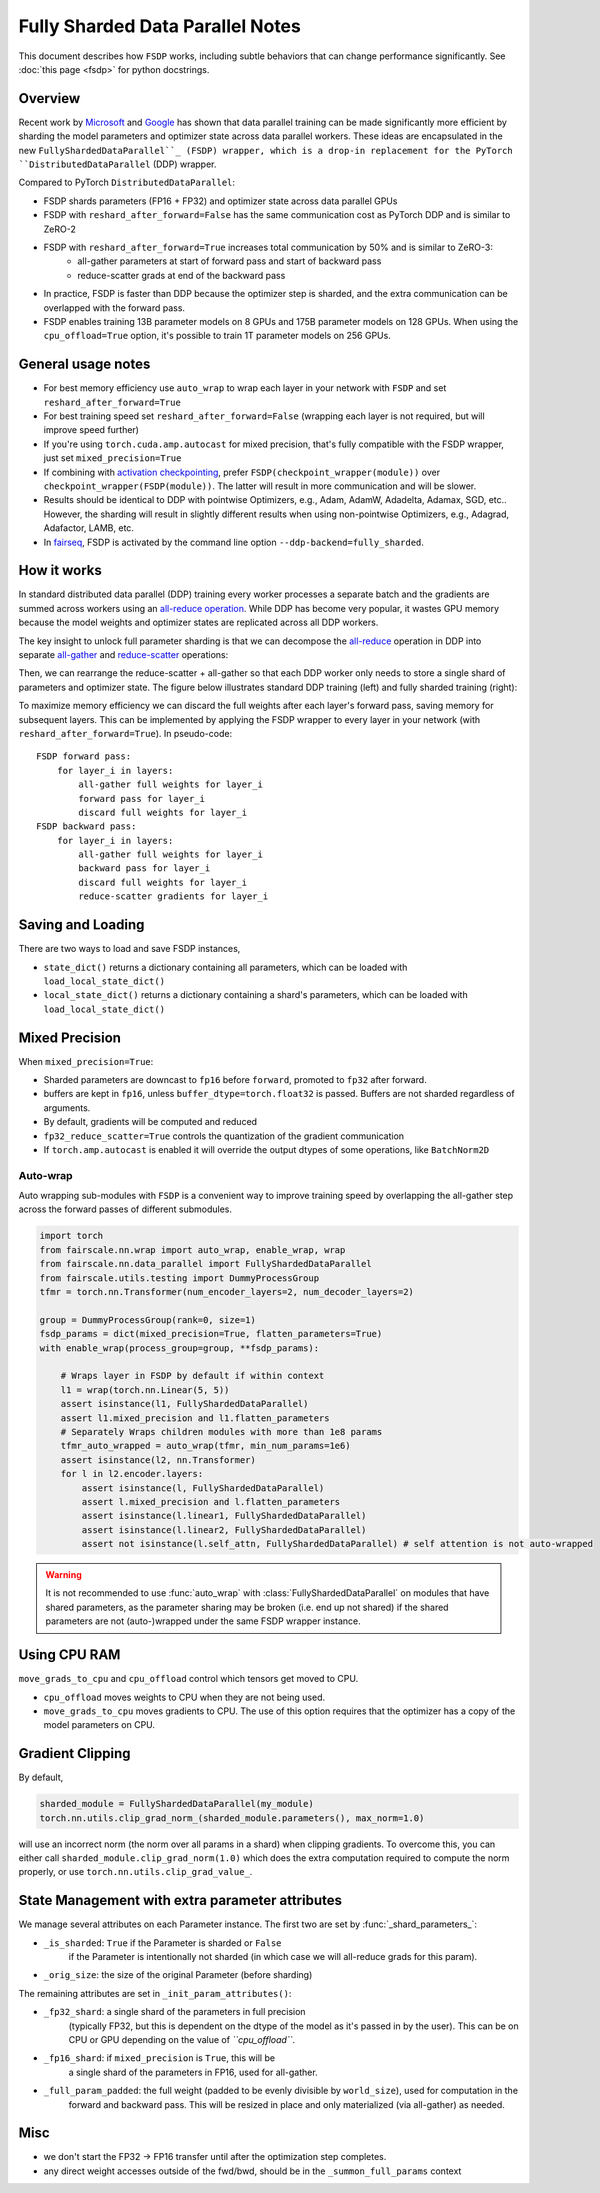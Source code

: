 Fully Sharded Data Parallel Notes
=======================================================
This document describes how ``FSDP`` works, including subtle behaviors that can change performance significantly.
See :doc:`this page <fsdp>` for python docstrings.

Overview
---------

Recent work by `Microsoft <https://arxiv.org/abs/1910.02054>`__ and
`Google <https://arxiv.org/abs/2004.13336>`__ has shown that data
parallel training can be made significantly more efficient by sharding
the model parameters and optimizer state across data parallel workers.
These ideas are encapsulated in the new  ``FullyShardedDataParallel``_
(FSDP) wrapper, which is a drop-in replacement for the PyTorch
``DistributedDataParallel`` (DDP) wrapper.

Compared to PyTorch ``DistributedDataParallel``:

* FSDP shards parameters (FP16 + FP32) and optimizer state across data parallel GPUs
* FSDP with ``reshard_after_forward=False`` has the same communication cost as PyTorch DDP and is similar to ZeRO-2
* FSDP with ``reshard_after_forward=True`` increases total communication by 50% and is similar to ZeRO-3:
    * all-gather parameters at start of forward pass and start of backward pass
    * reduce-scatter grads at end of the backward pass
* In practice, FSDP is faster than DDP because the optimizer step is sharded, and the extra communication can be overlapped with the forward pass.
* FSDP enables training 13B parameter models on 8 GPUs and 175B parameter models on 128 GPUs. When using the ``cpu_offload=True`` option, it's possible to train 1T parameter models on 256 GPUs.


General usage notes
--------------------

-  For best memory efficiency use ``auto_wrap`` to wrap each layer in your network with ``FSDP`` and set ``reshard_after_forward=True``
-  For best training speed set ``reshard_after_forward=False`` (wrapping each layer is not required, but will improve speed further)
-  If you're using ``torch.cuda.amp.autocast`` for mixed precision, that's fully compatible with the FSDP wrapper, just set ``mixed_precision=True``
-  If combining with `activation checkpointing <https://github.com/facebookresearch/fairscale/blob/master/fairscale/nn/misc/checkpoint_activations.py>`__,
   prefer ``FSDP(checkpoint_wrapper(module))`` over ``checkpoint_wrapper(FSDP(module))``. The latter will result in more communication and will be slower.
-  Results should be identical to DDP with pointwise Optimizers, e.g.,
   Adam, AdamW, Adadelta, Adamax, SGD, etc.. However, the sharding will
   result in slightly different results when using non-pointwise
   Optimizers, e.g., Adagrad, Adafactor, LAMB, etc.
- In `fairseq <https://github.com/pytorch/fairseq>`_, FSDP is activated by the command line option ``--ddp-backend=fully_sharded``.

How it works
------------
In standard distributed data parallel (DDP) training every worker processes a separate batch and the gradients are
summed across workers using an `all-reduce operation <https://docs.nvidia.com/deeplearning/nccl/user-guide/docs/usage/collectives.html#allreduce>`__.
While DDP has become very popular, it wastes GPU memory because the model weights and optimizer states are replicated across all DDP workers.

The key insight to unlock full parameter sharding is that we can decompose the
`all-reduce <https://docs.nvidia.com/deeplearning/nccl/user-guide/docs/usage/collectives.html#allreduce>`__
operation in DDP into separate
`all-gather <https://docs.nvidia.com/deeplearning/nccl/user-guide/docs/usage/collectives.html#allgather>`__
and
`reduce-scatter <https://docs.nvidia.com/deeplearning/nccl/user-guide/docs/usage/collectives.html#reducescatter>`__
operations:

.. |Figure 1| image:: https://user-images.githubusercontent.com/23240128/110170085-a67b6280-7dc7-11eb-9128-88d813fc7037.png

|Figure 1|

Then, we can rearrange the reduce-scatter + all-gather so that each DDP worker only needs to store a single shard of parameters and optimizer state. The figure below illustrates standard DDP training (left) and fully sharded training (right):

.. |Figure 2| image:: https://user-images.githubusercontent.com/231798/109069252-f9199800-76be-11eb-96f8-86767edf1eb9.png

|Figure 2|

To maximize memory efficiency we can discard the full weights after each
layer's forward pass, saving memory for subsequent layers. This can be
implemented by applying the FSDP wrapper to every layer in your network
(with ``reshard_after_forward=True``). In pseudo-code:

::

    FSDP forward pass:
        for layer_i in layers:
            all-gather full weights for layer_i
            forward pass for layer_i
            discard full weights for layer_i
    FSDP backward pass:
        for layer_i in layers:
            all-gather full weights for layer_i
            backward pass for layer_i
            discard full weights for layer_i
            reduce-scatter gradients for layer_i

Saving and Loading
------------------

There are two ways to load and save FSDP instances,

- ``state_dict()`` returns a dictionary containing all parameters, which can be loaded with ``load_local_state_dict()``
- ``local_state_dict()`` returns a dictionary containing a shard's parameters, which can be loaded with ``load_local_state_dict()``


Mixed Precision
---------------

When ``mixed_precision=True``:

-  Sharded parameters are downcast to ``fp16`` before ``forward``, promoted to ``fp32`` after forward.
-  buffers are kept in ``fp16``, unless ``buffer_dtype=torch.float32`` is passed. Buffers are not sharded regardless of arguments.
-  By default, gradients will be computed and reduced
-  ``fp32_reduce_scatter=True`` controls the quantization of the gradient communication
-  If ``torch.amp.autocast`` is enabled it will override the output dtypes of some operations, like ``BatchNorm2D``


Auto-wrap
~~~~~~~~~
Auto wrapping sub-modules with ``FSDP`` is a convenient way to improve training speed by overlapping the all-gather step across the forward passes of different submodules.



.. code-block:: python

    import torch
    from fairscale.nn.wrap import auto_wrap, enable_wrap, wrap
    from fairscale.nn.data_parallel import FullyShardedDataParallel
    from fairscale.utils.testing import DummyProcessGroup
    tfmr = torch.nn.Transformer(num_encoder_layers=2, num_decoder_layers=2)

    group = DummyProcessGroup(rank=0, size=1)
    fsdp_params = dict(mixed_precision=True, flatten_parameters=True)
    with enable_wrap(process_group=group, **fsdp_params):

        # Wraps layer in FSDP by default if within context
        l1 = wrap(torch.nn.Linear(5, 5))
        assert isinstance(l1, FullyShardedDataParallel)
        assert l1.mixed_precision and l1.flatten_parameters
        # Separately Wraps children modules with more than 1e8 params
        tfmr_auto_wrapped = auto_wrap(tfmr, min_num_params=1e6)
        assert isinstance(l2, nn.Transformer)
        for l in l2.encoder.layers:
            assert isinstance(l, FullyShardedDataParallel)
            assert l.mixed_precision and l.flatten_parameters
            assert isinstance(l.linear1, FullyShardedDataParallel)
            assert isinstance(l.linear2, FullyShardedDataParallel)
            assert not isinstance(l.self_attn, FullyShardedDataParallel) # self attention is not auto-wrapped


.. warning:: It is not recommended to use :func:`auto_wrap` with
    :class:`FullyShardedDataParallel` on modules that have shared
    parameters, as the parameter sharing may be broken (i.e. end up not
    shared) if the shared parameters are not (auto-)wrapped under the same
    FSDP wrapper instance.


Using CPU RAM
-------------

``move_grads_to_cpu`` and ``cpu_offload`` control which tensors get
moved to CPU.

-  ``cpu_offload`` moves weights to CPU when they are not being used.
-  ``move_grads_to_cpu`` moves gradients to CPU. The use of this option
   requires that the optimizer has a copy of the model parameters on
   CPU.

Gradient Clipping
-----------------

By default,

.. code-block:: python

    sharded_module = FullyShardedDataParallel(my_module)
    torch.nn.utils.clip_grad_norm_(sharded_module.parameters(), max_norm=1.0)

will use an incorrect norm (the norm over all params in a shard) when
clipping gradients. To overcome this, you can either call
``sharded_module.clip_grad_norm(1.0)`` which does the extra computation
required to compute the norm properly, or use
``torch.nn.utils.clip_grad_value_``.


State Management with extra parameter attributes
------------------------------------------------

We manage several attributes on each Parameter instance. The first two
are set by :func:`_shard_parameters_`:

- ``_is_sharded``: ``True`` if the Parameter is sharded or ``False``
    if the Parameter is intentionally not sharded (in which case we
    will all-reduce grads for this param).
- ``_orig_size``: the size of the original Parameter (before sharding)


The remaining attributes are set in ``_init_param_attributes()``:

- ``_fp32_shard``: a single shard of the parameters in full precision
    (typically FP32, but this is dependent on the dtype of the model
    as it's passed in by the user). This can be on CPU or GPU depending on the value of *``cpu_offload``*.
- ``_fp16_shard``: if ``mixed_precision`` is ``True``, this will be
    a single shard of the parameters in FP16, used for all-gather.
- ``_full_param_padded``: the full weight (padded to be evenly divisible by ``world_size``), used for computation in the
    forward and backward pass. This will be resized in place and only materialized (via all-gather) as needed.

Misc
----
-  we don't start the FP32 -> FP16 transfer until after the optimization step completes.
- any direct weight accesses outside of the fwd/bwd, should be in the ``_summon_full_params`` context

